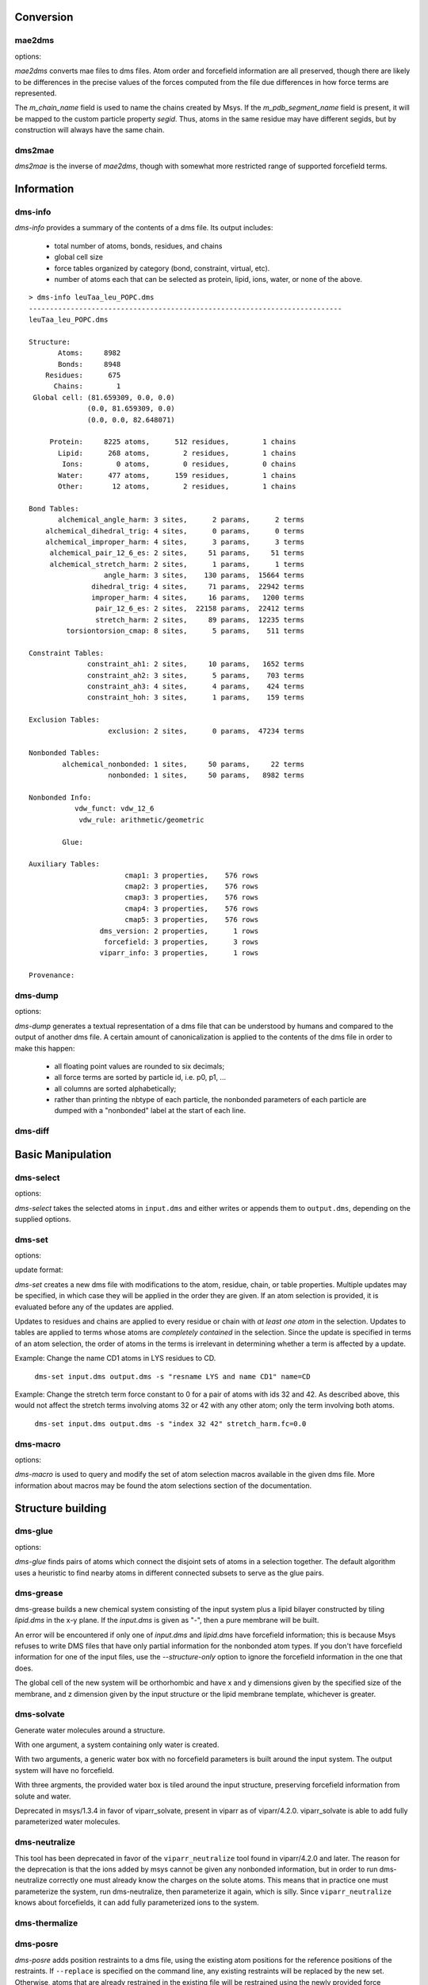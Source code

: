 
----------
Conversion
----------

mae2dms
-------
.. program:: mae2dms

.. describe:: mae2dms input.mae output.dms

   Converts an mae file to a dms file, preserving as much forcefield
   information as possible.

options:

.. cmdoption:: --ignore-unrecognized   

   skip unrecognized ffio_ff subblocks

*mae2dms* converts mae files to dms files.  Atom order and forcefield
information are all preserved, though there are likely to be differences
in the precise values of the forces computed from the file due differences
in how force terms are represented.

The *m_chain_name* field is used to name the chains created by Msys.  If
the *m_pdb_segment_name* field is present, it will be mapped to the
custom particle property *segid*.  Thus, atoms in the same residue may
have different segids, but by construction will always have the same chain.

dms2mae
-------
.. program:: dms2mae

.. describe:: dms2mae input.dms output.mae

    Converts a dms file to an mae file, preserving as much forcefield
    information as possible.

*dms2mae* is the inverse of *mae2dms*, though with somewhat more restricted
range of supported forcefield terms. 

-----------
Information
-----------

dms-info
--------
.. program:: dms-info

.. describe:: dms-info [ options] [ dms files ]

   Writes a summary of the atom and forcefield information of a dms file.

*dms-info* provides a summary of the contents of a dms file.  Its output
includes:

 * total number of atoms, bonds, residues, and chains

 * global cell size

 * force tables organized by category (bond, constraint, virtual, etc).

 * number of atoms each that can be selected as protein, lipid, ions, water,
   or none of the above.

::

  > dms-info leuTaa_leu_POPC.dms 
  ---------------------------------------------------------------------------
  leuTaa_leu_POPC.dms
  
  Structure:
         Atoms:     8982
         Bonds:     8948
      Residues:      675
        Chains:        1
   Global cell: (81.659309, 0.0, 0.0)
                (0.0, 81.659309, 0.0)
                (0.0, 0.0, 82.648071)
  
       Protein:     8225 atoms,      512 residues,        1 chains
         Lipid:      268 atoms,        2 residues,        1 chains
          Ions:        0 atoms,        0 residues,        0 chains
         Water:      477 atoms,      159 residues,        1 chains
         Other:       12 atoms,        2 residues,        1 chains
  
  Bond Tables:
         alchemical_angle_harm: 3 sites,      2 params,      2 terms
      alchemical_dihedral_trig: 4 sites,      0 params,      0 terms
      alchemical_improper_harm: 4 sites,      3 params,      3 terms
       alchemical_pair_12_6_es: 2 sites,     51 params,     51 terms
       alchemical_stretch_harm: 2 sites,      1 params,      1 terms
                    angle_harm: 3 sites,    130 params,  15664 terms
                 dihedral_trig: 4 sites,     71 params,  22942 terms
                 improper_harm: 4 sites,     16 params,   1200 terms
                  pair_12_6_es: 2 sites,  22158 params,  22412 terms
                  stretch_harm: 2 sites,     89 params,  12235 terms
           torsiontorsion_cmap: 8 sites,      5 params,    511 terms
  
  Constraint Tables:
                constraint_ah1: 2 sites,     10 params,   1652 terms
                constraint_ah2: 3 sites,      5 params,    703 terms
                constraint_ah3: 4 sites,      4 params,    424 terms
                constraint_hoh: 3 sites,      1 params,    159 terms
  
  Exclusion Tables:
                     exclusion: 2 sites,      0 params,  47234 terms
  
  Nonbonded Tables:
          alchemical_nonbonded: 1 sites,     50 params,     22 terms
                     nonbonded: 1 sites,     50 params,   8982 terms
  
  Nonbonded Info:
             vdw_funct: vdw_12_6
              vdw_rule: arithmetic/geometric
  
          Glue:
  
  Auxiliary Tables:
                         cmap1: 3 properties,    576 rows
                         cmap2: 3 properties,    576 rows
                         cmap3: 3 properties,    576 rows
                         cmap4: 3 properties,    576 rows
                         cmap5: 3 properties,    576 rows
                   dms_version: 2 properties,      1 rows
                    forcefield: 3 properties,      3 rows
                   viparr_info: 3 properties,      1 rows
  
  Provenance:
  

dms-dump
---------
.. program:: dms-dump

.. describe:: dms-dump file.dms [ options ]

   Writes a readable, line-based (i.e., grep-able) summary of a dms file
   to stdout.

options:

.. cmdoption:: --without-provenance

   Don't print the provenance section of the dms file.

.. cmdoption:: --without-groups

   Don't print columns in the particle table beginning with ``grp_``.

.. cmdoption:: --without-forcefield

   Don't print the forcefield information section of the dms file.


*dms-dump* generates a textual representation of a dms file that can be
understood by humans and compared to the output of another dms file.
A certain amount of canonicalization is applied to the contents of the dms
file in order to make this happen:

 * all floating point values are rounded to six decimals;

 * all force terms are sorted by particle id, i.e. p0, p1, ...

 * all columns are sorted alphabetically;

 * rather than printing the nbtype of each particle, the nonbonded parameters
   of each particle are dumped with a "nonbonded" label at the start of
   each line.


dms-diff
--------
.. program:: dms-diff

.. describe:: dms-diff file1.dms file2.dms

  Writes a Unix diff of the dms files ``file1.dms`` and ``file2.dms`` to
  standard output.  The environment variable ``DMSDIFF`` can be used to
  specify an alternate file comparison utility.


------------------
Basic Manipulation
------------------

dms-select  
----------
.. program:: dms-select

.. describe:: dms-select input.dms [ options ]

   Write or append a selection from ``input.dms`` to an output dms file.

options:

.. cmdoption:: -s selection, --selection selection

   Select atoms from the input dms file.

.. cmdoption:: -o output.dms, --output output.dms

   Write the selected atoms to ``output.dms``.

.. cmdoption:: -a output.dms, --append output.dms

   Append the selected atoms to ``output.dms``.

.. cmdoption:: -v, --verbose

   Print information about the selected atoms to stdout.

*dms-select* takes the selected atoms in ``input.dms`` and either writes
or appends them to ``output.dms``, depending on the supplied options.


dms-set
-------
.. program:: dms-set

.. describe:: dms-set input.dms output.dms [ options ] [ updates ]

   Updates atom, residue, chain, and/or table properties of the particles
   in input.dms; writes result to output.dms.


options:

.. cmdoption:: -s selection, --selection selection

   Selects atoms from the input dms file to update.

update format:

.. cmdoption:: atomprop=FOO

   Change the value of atom property ``atomprop`` to FOO.

.. cmdoption:: residue.resprop=BAR

   Change the value of residue property ``resprop`` to BAR.
  
.. cmdoption:: chain.chainprop=BAZ

   Change the value of chain property ``chainprop`` to BAZ.

.. cmdoption:: table.tableprop=XYZ

   Change the property `'tableprop`` in table ``table`` to XYZ.


*dms-set* creates a new dms file with modifications to the atom, residue,
chain, or table properties.  Multiple updates may be specified, in which
case they will be applied in the order they are given.  If an atom selection
is provided, it is evaluated before any of the updates are applied.

Updates to residues and chains are applied to every residue or chain
with `at least one atom` in the selection.  Updates to tables are applied
to terms whose atoms are `completely contained` in the selection.  Since
the update is specified in terms of an atom selection, the order of atoms
in the terms is irrelevant in determining whether a term is affected by
a update.

Example: Change the name CD1 atoms in LYS residues to CD.

   ``dms-set input.dms output.dms -s "resname LYS and name CD1" name=CD``


Example: Change the stretch term force constant to 0 for a pair of atoms
with ids 32 and 42.  As described above, this would not affect the stretch
terms involving atoms 32 or 42 with any other atom; only the term involving
both atoms. 

   ``dms-set input.dms output.dms -s "index 32 42" stretch_harm.fc=0.0``


dms-macro
---------

.. program:: dms-macro

.. describe:: dms-macro system.dms [ options ]

   List and modify the set of atom selection macros in a dms file.

options:

.. cmdoption:: -d macro, --delete macro

   Remove `macro` from the system's selection macro list.

.. cmdoption:: -m macro="ATOM SELECTION", --macro macro="ATOM SELECTION"

   (Re)define macro named `macro` to the given "ATOM SELECTION".

.. cmdoption:: -l

   Print the macros and their defintions in the system.

.. cmdoption:: -o output.dms

   Write out the system with modifications to the macros to output.dms

*dms-macro* is used to query and modify the set of atom selection
macros available in the given dms file.  More information about macros
may be found the atom selections section of the documentation.


------------------
Structure building
------------------

dms-glue
--------
.. program:: dms-glue

.. describe:: dms-glue input.dms output.dms [-s selection] [--replace]

   Finds a minimal set of "glue" bonds between the atoms in the selection,

options:

.. cmdoption:: -s selection, --selection selection

   Selects atoms from the input dms file.  Default 'protein'.

.. cmdoption:: --replace

   Replace any existing glue pairs in the system.

.. cmdoption:: -v, --verbose

   Be chatty.


*dms-glue* finds pairs of atoms which connect the disjoint sets of atoms
in a selection together.  The default algorithm uses a heuristic to find
nearby atoms in different connected subsets to serve as the glue pairs.


dms-grease
----------
.. program:: dms-grease
  
.. describe:: dms-grease input.dms lipid.dms output.dms [ options ]

   Adds a lipid bilayer around a solute.

.. cmdoption:: --structure-only

   Load only the structure part of input.dms and lipid.dms, not the forcefield

.. cmdoption:: -t thickness, --thickness thickness

   Minimum distance from outer edge of membrane to input structure

.. cmdoption:: -x xsize, --xsize xsize

   Size of membrane along x dimension.  Overrides --thickness.

.. cmdoption:: -y ysize, --ysize ysize

   Size of membrane along y dimension.  Overrides --thickness.

.. cmdoption:: -c chain, --chain chain

   Chain name of constructed bilayer

.. cmdoption:: --square

   Ensure xsize and ysize are equal to max(xsize, ysize)

.. cmdoption:: -v, --verbose

   Be chatty.

dms-grease builds a new chemical system consisting of the input system
plus a lipid bilayer constructed by tiling *lipid.dms* in the x-y plane.
If the *input.dms* is given as "-", then a pure membrane will be built.

An error will be encountered if only one of *input.dms* and *lipid.dms* 
have forcefield information; this is because Msys refuses to write DMS
files that have only partial information for the nonbonded atom types.
If you don't have forcefield information for one of the input files,
use the *--structure-only* option to ignore the forcefield information
in the one that does.

The global cell of the new system will be orthorhombic and have x and
y dimensions given by the specified size of the membrane, and z dimension
given by the input structure or the lipid membrane template, whichever is
greater.


dms-solvate
-----------

.. program:: dms-solvate

.. describe:: dms-solvate watbox.dms [ options ]  -- create water box

.. describe:: dms-solvate solute.dms solvate.dms [ options ] -- add water to solute

.. describe:: dms-solvate solute.dms watbox.dms solvate.dms [ options ] -- specify water box

Generate water molecules around a structure.  

With one argument, a system containing only water is created.  

With two arguments, a generic water box with no forcefield parameters
is built around the input system.  The output system will have no forcefield.

With three argments, the provided water box is tiled around the input
structure, preserving forcefield information from solute and water.

.. cmdoption:: -d dims, --dims dims

   water box dimensions: 1 or 3 comma-separated values.  

.. cmdoption:: -c center, --center center

   center of box as 3 comma-separated values; default 0,0,0

.. cmdoption:: -n chain, --chain chain

   Chain name of constructed water box

.. cmdoption:: -v, --verbose

   Be chatty

Deprecated in msys/1.3.4 in favor of viparr_solvate, present in viparr as
of viparr/4.2.0.  viparr_solvate is able to add fully parameterized water
molecules.

dms-neutralize
--------------

.. program:: dms-neutralize

.. describe:: dms-neutralize input.dms output.dms [ options ]

   Replaces water molecules with ions in order to achieve a desired
   ion concentration.

.. cmdoption:: -p CATION, --cation=CATION

   Species of cation.  Supported options are NA and K

.. cmdoption:: -n ANION, --anion=ANION

   Species of anion.  Supported option is CL

.. cmdoption:: -c CHAIN, --chain=CHAIN

   Chain name for counterions

.. cmdoption:: -C CHAIN2, --chain2=CHAIN2

   Chain name for counter-counterions

.. cmdoption:: -s SOLUTE_PAD, --solute-pad=SOLUTE_PAD
   
   minimum distance between placed ions and solute

.. cmdoption:: -i ION_PAD, --ion-pad=ION_PAD

   minimum distance between placed ions

.. cmdoption:: -m CONCENTRATION, --concentration=CONCENTRATION

   molar concentration of counter-counterions

.. cmdoption:: -v, --verbose         

   Be chatty


This tool has been deprecated in favor of the ``viparr_neutralize`` tool
found in viparr/4.2.0 and later.  The reason for the deprecation is that
the ions added by msys cannot be given any nonbonded information, but
in order to run dms-neutralize correctly one must already know the charges
on the solute atoms.  This means that in practice one must parameterize
the system, run dms-neutralize, then parameterize it again, which is
silly.  Since ``viparr_neutralize`` knows about forcefields, it can add
fully parameterized ions to the system.

dms-thermalize
--------------

.. program:: dms-thermalize

.. describe:: dms-thermalize input.dms output.dms [ options ]

   Assign Boltzmann-sampled velocities to the atoms.  Atoms with zero mass
   will get zero velocity.

.. cmdoption:: -t TEMPERATURE, --temperature TEMPERATURE

   Sample Boltzmann distribute with given temperature in Kelvin.

.. cmdoption:: -s SEED, --seed SEED

   Use the given random seed, default 1, or 'random' to get a random random 
   seed.


dms-posre
---------

.. program:: dms-posre

.. describe:: dms-posre input.dms output.dms [ options ]

   Assign harmonic position restraints to selected atoms.  


.. cmdoption:: -f FORCE_CONSTANT

   force constant in PEAK units (kcal/mol/A^2)

.. cmdoption:: -x FORCE_CONSTANT

   force constant along x axis in PEAK units (kcal/mol/A^2)

.. cmdoption:: -y FORCE_CONSTANT

   force constant along y axis in PEAK units (kcal/mol/A^2)

.. cmdoption:: -z FORCE_CONSTANT

   force constant along z axis in PEAK units (kcal/mol/A^2)

.. cmdoption:: -s selection, --selection=selection

   Add/replace position restraint for selected atoms

.. cmdoption:: --replace

   Remove all existing position restraints.

.. cmdoption:: --quiet

   Turn off chattiness


`dms-posre` adds position restraints to a dms file, using the existing atom
positions for the reference positions of the restraints.  If ``--replace``
is specified on the command line, any existing restraints will be replaced
by the new set.  Otherwise, atoms that are already restrained in the existing
file will be restrained using the newly provided force constraints::

  # Add position restraints to backbone atoms with a force constant of 0.2
  dms-posre input.dms out1.dms -s "backbone" -f 0.2

  # Restrain CA atoms with a force constant of 0.3
  dms-posre out1.dms out2.dms -s "name CA" -f 0.3


------------------------
Free Energy Perturbation
------------------------

dms-uncharge
------------
.. program:: dms-uncharge

.. describe:: dms-uncharge input.dms output.dms [ options ]

   Create an alchemical dms file with selected atoms uncharged in the B state.

.. cmdoption:: -s selection, --selection selection

   Uncharge only atoms in selection


dms-alchemical
--------------
.. program:: dms-alchemical

.. describe:: dms-alchemical input.dms output.dms atom.map C.dms 

   Create an alchemical system from A and B states and a map between them.


The *atom.map* file should consist of lines with two 1-based indices,
the first referring to atoms in the A state and the second to atoms in
the B state.  Either the A or B index may be negative, indicating that
the corresponding atom has no analog in the other state.  The mapping
must reference the first Na atoms in the A state and Nb atoms in the B
state, where Na need not equal Nb.  

The generated alchemical system C will have N alchemical atoms, where N
is the number of lines in *atom.map*.   Atoms and force terms in the A state
not referenced by the atom map will be appended to the structure; unreferenced
atoms and force terms in the B state will be ignored.

----------
Validation
----------


dms-validate
------------
.. program:: dms-validate

.. describe:: dms-validate input.dms [ options ]

    Perform various sanity checks on a chemical system.

.. cmdoption:: --strict

    Also perform strict checks.

.. cmdoption:: --desmond

    Also perform Desmond-specific checks.

.. cmdoption:: --verbose

    Be verbose.

`dms-validate` flags conditions that are likely to be errors in a chemical
system.  The set of "basic" checks are always performed; additional checks
can be enabled using various command line flags. 

The set of basic checks comprise the following:

 * nonbonded: if a nonbonded table exists, every particle must have a 
   nonbonded param assignment.


The set of strict checks comprise the following items.  Note that it
is certainly possible for a valid simulation to be performed using a
system that passes none of its strict checks!  However, it may be worth
investigating why a system fails theses checks.

 * constraints: the system must have constraint terms.  

 * consistent masses: Particles with equal atomic number must have equal mass.
   Pseudo particles (those with atomic number zero) are excluded from the
   check.

 * sparsify: every 1-4 bond (i.e., pair of atoms separated by three 
   distinct bonds) must be included in the exclusion table.

Desmond-specific checks:

 * bonded terms: check that neither the exclusion table nor any table
   in the bond_term metable contains terms whose atoms are not connected
   through the bond table.  


